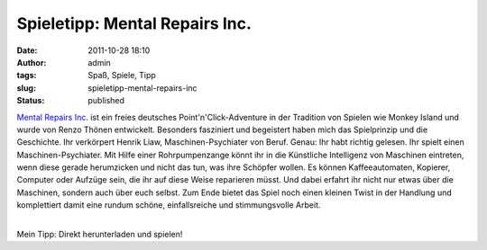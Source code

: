 Spieletipp: Mental Repairs Inc.
###############################
:date: 2011-10-28 18:10
:author: admin
:tags: Spaß, Spiele, Tipp
:slug: spieletipp-mental-repairs-inc
:status: published

.. raw:: html

   <div>

|image0|

.. raw:: html

   </div>

.. raw:: html

   <div>

`Mental Repairs Inc. <http://hulub.ch/mentalrepairs.php>`__ ist ein
freies deutsches Point'n'Click-Adventure in der Tradition von Spielen
wie Monkey Island und wurde von Renzo Thönen entwickelt. Besonders
fasziniert und begeistert haben mich das Spielprinzip und die
Geschichte. Ihr verkörpert Henrik Liaw, Maschinen-Psychiater von Beruf.
Genau: Ihr habt richtig gelesen. Ihr spielt einen Maschinen-Psychiater.
Mit Hilfe einer Rohrpumpenzange könnt ihr in die Künstliche Intelligenz
von Maschinen eintreten, wenn diese gerade herumzicken und nicht das
tun, was ihre Schöpfer wollen. Es können Kaffeeautomaten, Kopierer,
Computer oder Aufzüge sein, die ihr auf diese Weise reparieren müsst.
Und dabei erfahrt ihr nicht nur etwas über die Maschinen, sondern auch
über euch selbst. Zum Ende bietet das Spiel noch einen kleinen Twist in
der Handlung und komplettiert damit eine rundum schöne, einfallsreiche
und stimmungsvolle Arbeit.

.. raw:: html

   </div>

| 
| Mein Tipp: Direkt herunterladen und spielen!

.. |image0| image:: http://hulub.ch/images/MRI/MRI_Logo.jpg
   :target: http://hulub.ch/images/MRI/MRI_Logo.jpg
